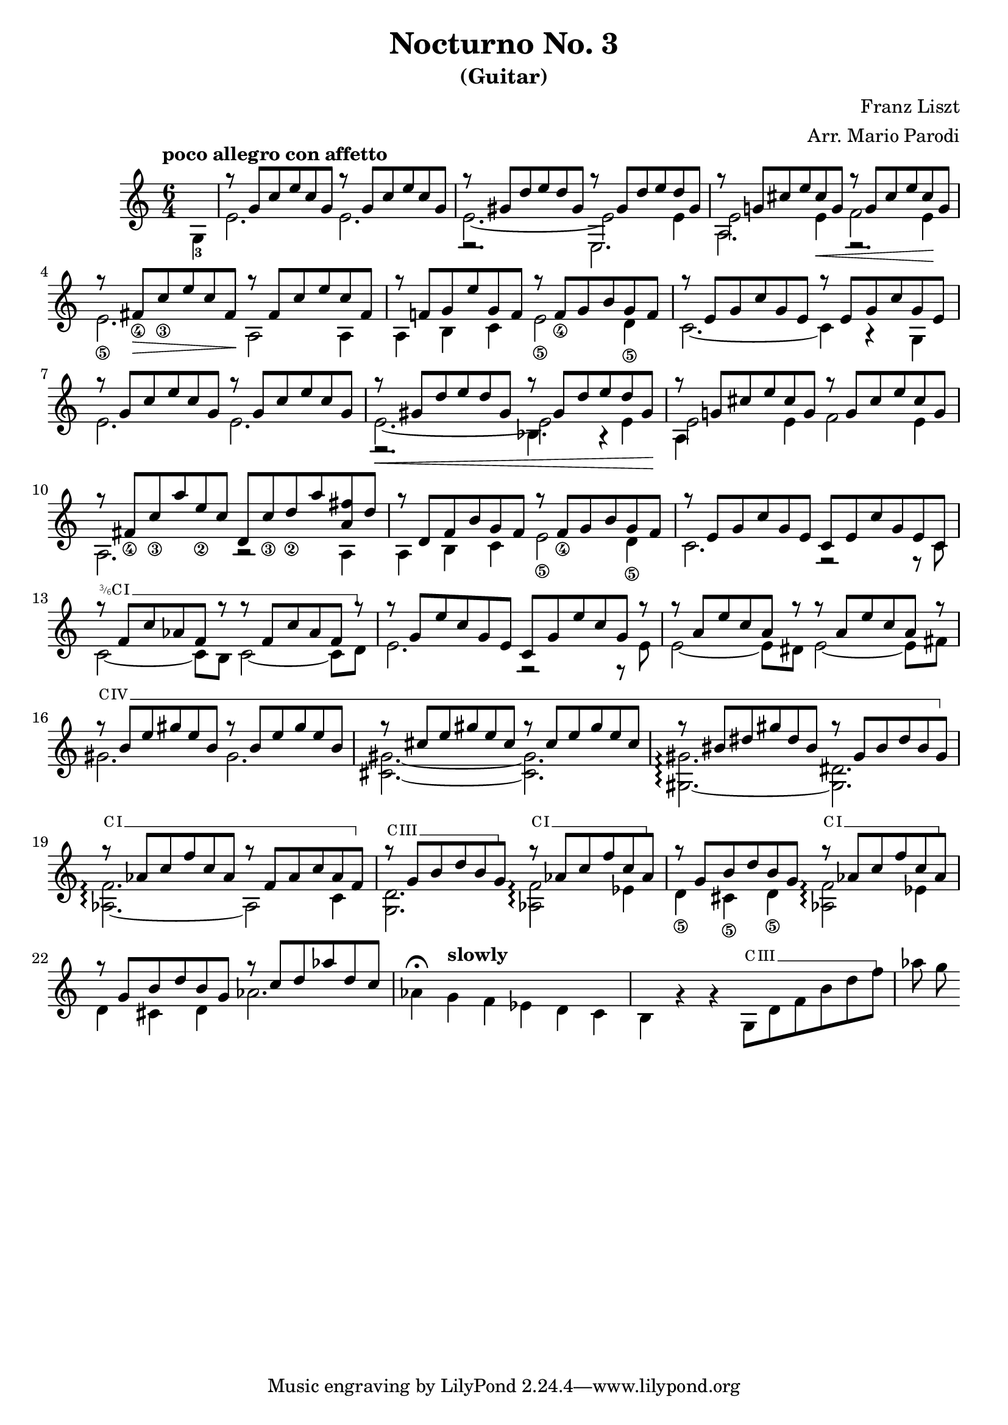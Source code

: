 \version "2.22.0"

\language "english"

\header {
  title = "Nocturno No. 3"
  subtitle = "(Guitar)"
  arranger = "Arr. Mario Parodi"
  composer = "Franz Liszt"
}


% https://lsr.di.unimi.it/LSR/Snippet?id=952

Prefix = \markup {
  %% uncomment/comment these lines for C, C slashed, B or B slashed prefix :
  \roman C
  %\combine \roman C \translate #'(0.65 . -0.25) \override #'(thickness . 1.2) \draw-line #'(0 . 1.8)
  %\roman B
  %\combine \roman B \translate #'(0.65 . -0.25) \override #'(thickness . 1.2) \draw-line #'(0 . 1.8)
  %%%%%%%%%%%%
  \hspace #0.2
}

#(define-markup-command (prefix layout props string-qty) (integer?)
  (interpret-markup layout props
    (if (member string-qty (iota 4 2 1))
        #{
           \markup {
             \override #'(font-family . typewriter)
             \concat {
               \fontsize #-4 {
                   \raise #.5 #(number->string string-qty)
                   \hspace #-.2
                   \raise #.2 "/"
                   \hspace #-.2
                   "6"
                 }
               \Prefix
             }
           }
        #}
        #{ \markup\Prefix #})))

startBarre =
#(define-event-function (arg-string-qty str)
  ((integer?) markup?)
  (let* ((pre-fix
           (if arg-string-qty #{ \markup \prefix #arg-string-qty #} Prefix))
         (mrkp (markup #:upright #:concat (pre-fix str #:hspace 0.3))))

    (define (width grob text-string)
      (let* ((layout (ly:grob-layout grob))
             (props (ly:grob-alist-chain
                       grob
                       (ly:output-def-lookup layout 'text-font-defaults))))
      (interval-length
        (ly:stencil-extent
          (interpret-markup layout props (markup text-string))
          X))))
    #{
      \tweak after-line-breaking
        #(lambda (grob)
          (let* ((mrkp-width (width grob mrkp))
                 (line-thickness (ly:staff-symbol-line-thickness grob)))
           (ly:grob-set-nested-property!
             grob
             '(bound-details left padding)
             (+ (/ mrkp-width -4) (* line-thickness 2)))))
      \tweak font-size -2
      \tweak style #'line
      \tweak bound-details.left.text #mrkp
      \tweak bound-details.left.attach-dir -1
      \tweak bound-details.left-broken.text ##f
      \tweak bound-details.left-broken.attach-dir -1
      %% adjust the numeric values to fit your needs:
      \tweak bound-details.left-broken.padding 1.5
      \tweak bound-details.right-broken.padding 0
      \tweak bound-details.right.padding 0.25
      \tweak bound-details.right.attach-dir 2
      \tweak bound-details.right-broken.text ##f
      \tweak bound-details.right.text
        \markup
          \with-dimensions #'(0 . 0) #'(-.3 . 0)
          \draw-line #'(0 . -1)
      \startTextSpan
    #}))

#(define startHalfBarre startBarre)

startModernBarre =
#(define-event-function (fretnum partial)
   (number? number?)
    #{
      \tweak bound-details.left.text
        \markup
          \small \bold \concat {
          %\Prefix
          #(format #f "~@r" fretnum)
          \hspace #.2
          \lower #.3 \fontsize #-2 #(number->string partial)
          \hspace #.5
        }
      \tweak font-size -1
      \tweak font-shape #'upright
      \tweak style #'dashed-line
      \tweak dash-fraction #0.3
      \tweak dash-period #1
      \tweak bound-details.left.stencil-align-dir-y #0.35
      \tweak bound-details.left.padding 0.25
      \tweak bound-details.left.attach-dir -1
      \tweak bound-details.left-broken.text ##f
      \tweak bound-details.left-broken.attach-dir -1
      %% adjust the numeric values to fit your needs:
      \tweak bound-details.left-broken.padding 1.5
      \tweak bound-details.right-broken.padding 0
      \tweak bound-details.right.padding 0.25
      \tweak bound-details.right.attach-dir 2
      \tweak bound-details.right-broken.text ##f
      \tweak bound-details.right.text
        \markup
          \with-dimensions #'(0 . 0) #'(-.3 . 0)
          \draw-line #'(0 . -1)
      \startTextSpan
   #})

stopBarre = \stopTextSpan

theMusic = {

\new Staff
\key c \major
\time 6/4

% measure 0
{
\voiceTwo
\tempo "poco allegro con affetto"
\partial 4 g4-3
}

% measure 1
<<
\new Voice \relative {
	\voiceOne
	g''8\rest {g, c e c g} g'8\rest {g, c e c g}
}
\new Voice \relative {
	\voiceTwo
	e'2. e2.
}
>>

% measure 2
<<
\new Voice \relative {
	\voiceOne
	g''8\rest {gs, d' e d gs,} g'8\rest {gs, d' e d gs,}
}
\new Voice \relative {
	\voiceTwo
	e'2.~ e2 e4
}
\new Voice \relative {
	\voiceFour
	e2.\rest e2.
}
>>

% measure 3
<<
\new Voice \relative {
	\voiceOne
	g''8\rest {g,! cs e cs g} g'8\rest {g, cs e cs g}
}
\new Voice \relative {
	\voiceTwo
	e'2 e4 \< f2 e4 \!
}
\new Voice \relative {
	\voiceFour
	a2. e2.\rest
}
>>

% measure 4
<<
\new Voice \relative {
	\voiceOne
	g''8\rest {fs,_\4 \> c'_\3 e c fs, \!} g'8\rest {fs, c' e c fs,}
}
\new Voice \relative {
	\voiceTwo
	e'2._\5 a,2 \! a4
}
>>

% measure 5
<<
\new Voice \relative {
	\voiceOne
	g''8\rest {f,! g e' g, f} g'8\rest {f,_\4 g b g f}
}
\new Voice \relative {
	\voiceTwo
	a4 b c e2_\5 d4_\5
}
>>

% measure 6
<<
\new Voice \relative {
	\voiceOne
	g''8\rest {e, g c g e} g'8\rest {e, g c g e}
}
\new Voice \relative {
	\voiceTwo
	c'2.~ c4 a4\rest g4
}
>>

% measure 7
<<
\new Voice \relative {
	\voiceOne
	g''8\rest {g, c e c g} g'8\rest {g, c e c g}
}
\new Voice \relative {
	\voiceTwo
	e'2. e2.
}
>>

% measure 8
<<
\new Voice \relative {
	\voiceOne
	g''8\rest \< {gs, d' e d gs,} g'8\rest {gs, d' e d gs, \!}
}
\new Voice \relative {
	\voiceTwo
	e'2.~ e2 e4
}
\new Voice \relative {
	\voiceFour
	e2.\rest bf'4. a4\rest
}
>>

% measure 9
<<
\new Voice \relative {
	\voiceOne
	g''8\rest {g,! cs e cs g} g'8\rest {g, cs e cs g}
}
\new Voice \relative {
	\voiceTwo
	e'2 e4 f2 e4
}
\new Voice \relative {
	\voiceFour
	a4
}
>>

% measure 10
<<
\new Voice \relative {
	\voiceOne
	g''8\rest {fs,_\4 c'_\3 a' e_\2 c} {d, c'_\3 d_\2 a' <fs a,> d}
}
\new Voice \relative {
	\voiceTwo a2. a2\rest a4
}
>>

% measure 11
<<
\new Voice \relative {
	\voiceOne
	g''8\rest {d, f b g f} g'8\rest {f,_\4 g b g f}
}
\new Voice \relative {
	\voiceTwo
	a4 b c e2_\5 d4_\5
}
>>

% measure 12
<<
\new Voice \relative {
	\voiceOne
	g''8\rest {e, g c g e} {c e c' g e c}
}
\new Voice \relative {
	\voiceTwo
	c'2. f,2\rest f8\rest c'
}
>>

% measure 13
<<
\new Voice \relative {
	\voiceOne
	g''8\rest \startHalfBarre #3 "I" {f, c' af f g'8\rest}
	{g8\rest f, c' af f g'8\rest}
	\stopBarre
}
\new Voice \relative {
	\voiceTwo
	c'2~ c8 b c2~ c8 d8
}
>>

% measure 14
<<
\new Voice \relative {
	\voiceOne
	g''8\rest {g, e' c g e} {c g' e' c g g'\rest}
}
\new Voice \relative {
	\voiceTwo
	e'2. f,2\rest f8\rest e'
}
>>

% measure 15
<<
\new Voice \relative {
	\voiceOne
	g''8\rest {a, e' c a g'\rest} {g\rest a, e' c a g'\rest}
}
\new Voice \relative {
	\voiceTwo
	e'2~ e8 ds e2~ e8 fs
}
>>

% measure 16, 17, 18
<<
\new Voice \relative {
	\voiceOne
	g''8\rest \startBarre "IV" {b, e gs e b} {g'\rest b, e gs e b}
	g'8\rest {cs, e gs e cs} {g'\rest cs, e gs e cs}
	g'8\rest {bs, ds gs ds bs} {g'\rest gs, bs ds bs gs}
	\stopBarre
}
\new Voice \relative {
	\voiceTwo
	gs'2. gs2.
	<gs cs,>2.~ <gs cs,>2.
	<gs gs,>2.~\arpeggio <ds gs,>2.
}
>>

% measure 19, 20, 21
<<
\new Voice \relative {
	\voiceOne
	g''8\rest \startBarre "I" af, c f c af
	g'\rest f, af c af f
	\stopBarre

	g'8\rest \startBarre "III" g, b d b g \stopBarre
	g'\rest \startBarre "I" af, c f c af \stopBarre
	g'8\rest g, b d b g
	g'\rest \startBarre "I" af, c f c af \stopBarre
}
\new Voice \relative {
	\voiceTwo
	<af f'>2.~ \arpeggio af2 c4
	<g d'>2. <af f'>2 \arpeggio ef'4
	d4_\5 cs_\5 d_\5 <af f'>2 \arpeggio ef'4
}
>>

% measure 22, 23, 24, 25
<<
\new Voice \relative {
	\voiceOne
	g''8\rest g, b d b g
	g'8\rest c, d af' d, c
}

\new Voice \relative {
	\voiceTwo
	%22
	d'4 cs d af'2.
	%23
	af4^\fermata \tempo "slowly" g f ef d c
	%24
	b g'\rest g\rest
	g,8 \startBarre "III" d' f b d f \stopBarre
	%25
	af g
        %% rapid section with tiny notes
}
>>


% measure 23
% measure 24

}

\score { \theMusic }

